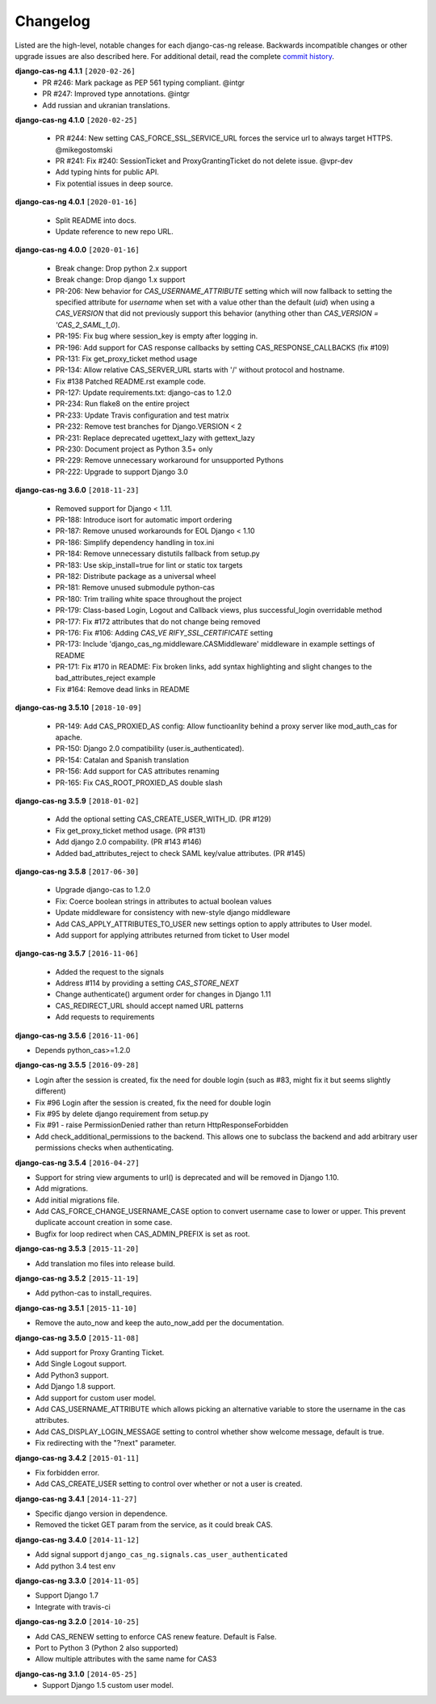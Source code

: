 *********
Changelog
*********

Listed are the high-level, notable changes for each django-cas-ng release.
Backwards incompatible changes or other upgrade issues are also described
here. For additional detail, read the complete `commit history`_.

**django-cas-ng 4.1.1** ``[2020-02-26]``
  * PR #246: Mark package as PEP 561 typing compliant. @intgr
  * PR #247: Improved type annotations. @intgr
  * Add russian and ukranian translations.

**django-cas-ng 4.1.0** ``[2020-02-25]``

  * PR #244: New setting CAS_FORCE_SSL_SERVICE_URL forces the service url to always target HTTPS. @mikegostomski
  * PR #241: Fix #240: SessionTicket and ProxyGrantingTicket do not delete issue. @vpr-dev
  * Add typing hints for public API.
  * Fix potential issues in deep source.

**django-cas-ng 4.0.1** ``[2020-01-16]``

  * Split README into docs.
  * Update reference to new repo URL.

**django-cas-ng 4.0.0** ``[2020-01-16]``

  * Break change: Drop python 2.x support
  * Break change: Drop django 1.x support
  * PR-206: New behavior for `CAS_USERNAME_ATTRIBUTE` setting which will now fallback to setting the specified attribute
    for `username` when set with a value other than the default (`uid`) when using a `CAS_VERSION` that did not previously
    support this behavior (anything other than `CAS_VERSION = 'CAS_2_SAML_1_0`).
  * PR-195: Fix bug where session_key is empty after logging in.
  * PR-196: Add support for CAS response callbacks by setting CAS_RESPONSE_CALLBACKS (fix #109)
  * PR-131: Fix get_proxy_ticket method usage
  * PR-134: Allow relative CAS_SERVER_URL starts with '/' without protocol and hostname.
  * Fix #138 Patched README.rst example code.
  * PR-127: Update requirements.txt: django-cas to 1.2.0
  * PR-234: Run flake8 on the entire project
  * PR-233: Update Travis configuration and test matrix
  * PR-232: Remove test branches for Django.VERSION < 2
  * PR-231: Replace deprecated ugettext_lazy with gettext_lazy
  * PR-230: Document project as Python 3.5+ only
  * PR-229: Remove unnecessary workaround for unsupported Pythons
  * PR-222: Upgrade to support Django 3.0

**django-cas-ng 3.6.0** ``[2018-11-23]``

  * Removed support for Django < 1.11.
  * PR-188: Introduce isort for automatic import ordering
  * PR-187: Remove unused workarounds for EOL Django < 1.10
  * PR-186: Simplify dependency handling in tox.ini
  * PR-184: Remove unnecessary distutils fallback from setup.py
  * PR-183: Use skip_install=true for lint or static tox targets
  * PR-182: Distribute package as a universal wheel
  * PR-181: Remove unused submodule python-cas
  * PR-180: Trim trailing white space throughout the project
  * PR-179: Class-based Login, Logout and Callback views, plus successful_login overridable method
  * PR-177: Fix #172 attributes that do not change being removed
  * PR-176: Fix #106: Adding `CAS_VE RIFY_SSL_CERTIFICATE` setting
  * PR-173: Include 'django_cas_ng.middleware.CASMiddleware' middleware in example settings of README
  * PR-171: Fix #170 in README: Fix broken links, add syntax highlighting and slight changes to the bad_attributes_reject example
  * Fix #164: Remove dead links in README


**django-cas-ng 3.5.10** ``[2018-10-09]``

  * PR-149: Add CAS_PROXIED_AS config: Allow functioanlity behind a proxy server like mod_auth_cas for apache.
  * PR-150: Django 2.0 compatibility (user.is_authenticated).
  * PR-154: Catalan and Spanish translation
  * PR-156: Add support for CAS attributes renaming
  * PR-165: Fix CAS_ROOT_PROXIED_AS double slash


**django-cas-ng 3.5.9** ``[2018-01-02]``

  * Add the optional setting CAS_CREATE_USER_WITH_ID. (PR #129)
  * Fix get_proxy_ticket method usage. (PR #131)
  * Add django 2.0 compability. (PR #143 #146)
  * Added bad_attributes_reject to check SAML key/value attributes. (PR #145)

**django-cas-ng 3.5.8** ``[2017-06-30]``

  * Upgrade django-cas to 1.2.0
  * Fix: Coerce boolean strings in attributes to actual boolean values
  * Update middleware for consistency with new-style django middleware
  * Add CAS_APPLY_ATTRIBUTES_TO_USER  new settings option to apply attributes to User model.
  * Add support for applying attributes returned from ticket to User model


**django-cas-ng 3.5.7** ``[2016-11-06]``

  * Added the request to the signals
  * Address #114 by providing a setting `CAS_STORE_NEXT`
  * Change authenticate() argument order for changes in Django 1.11
  * CAS_REDIRECT_URL should accept named URL patterns
  * Add requests to requirements


**django-cas-ng 3.5.6** ``[2016-11-06]``

* Depends python_cas>=1.2.0


**django-cas-ng 3.5.5** ``[2016-09-28]``

* Login after the session is created, fix the need for double login (such as #83, might fix it but seems slightly different)
* Fix #96 Login after the session is created, fix the need for double login
* Fix #95 by delete django requirement from setup.py
* Fix #91 - raise PermissionDenied rather than return HttpResponseForbidden
* Add check_additional_permissions to the backend. This allows one to subclass the backend and add arbitrary user permissions checks when authenticating.


**django-cas-ng 3.5.4** ``[2016-04-27]``

* Support for string view arguments to url() is deprecated and will be removed in Django 1.10.
* Add migrations.
* Add initial migrations file.
* Add CAS_FORCE_CHANGE_USERNAME_CASE option to convert username case to lower or upper. This prevent duplicate account creation in some case.
* Bugfix for loop redirect when CAS_ADMIN_PREFIX is set as root.


**django-cas-ng 3.5.3** ``[2015-11-20]``

* Add translation mo files into release build.


**django-cas-ng 3.5.2** ``[2015-11-19]``

* Add python-cas to install_requires.


**django-cas-ng 3.5.1** ``[2015-11-10]``

* Remove the auto_now and keep the auto_now_add per the documentation.


**django-cas-ng 3.5.0** ``[2015-11-08]``

* Add support for Proxy Granting Ticket.
* Add Single Logout support.
* Add Python3 support.
* Add Django 1.8 support.
* Add support for custom user model.
* Add CAS_USERNAME_ATTRIBUTE which allows picking an alternative variable to store the username in the cas attributes.
* Add CAS_DISPLAY_LOGIN_MESSAGE setting to control whether show welcome message, default is true.
* Fix redirecting with the "?next" parameter.

**django-cas-ng 3.4.2** ``[2015-01-11]``

* Fix forbidden error.
* Add CAS_CREATE_USER setting to control over whether or not a user is created.

**django-cas-ng 3.4.1** ``[2014-11-27]``

* Specific django version in dependence.
* Removed the ticket GET param from the service, as it could break CAS.

**django-cas-ng 3.4.0** ``[2014-11-12]``

* Add signal support ``django_cas_ng.signals.cas_user_authenticated``
* Add python 3.4 test env

**django-cas-ng 3.3.0** ``[2014-11-05]``

* Support Django 1.7
* Integrate with travis-ci

**django-cas-ng 3.2.0** ``[2014-10-25]``

* Add CAS_RENEW setting to enforce CAS renew feature. Default is False.
* Port to Python 3 (Python 2 also supported)
* Allow multiple attributes with the same name for CAS3


**django-cas-ng 3.1.0** ``[2014-05-25]``
   * Support Django 1.5 custom user model.

.. _commit history: https://github.com/django-cas-ng/django-cas-ng/commits
